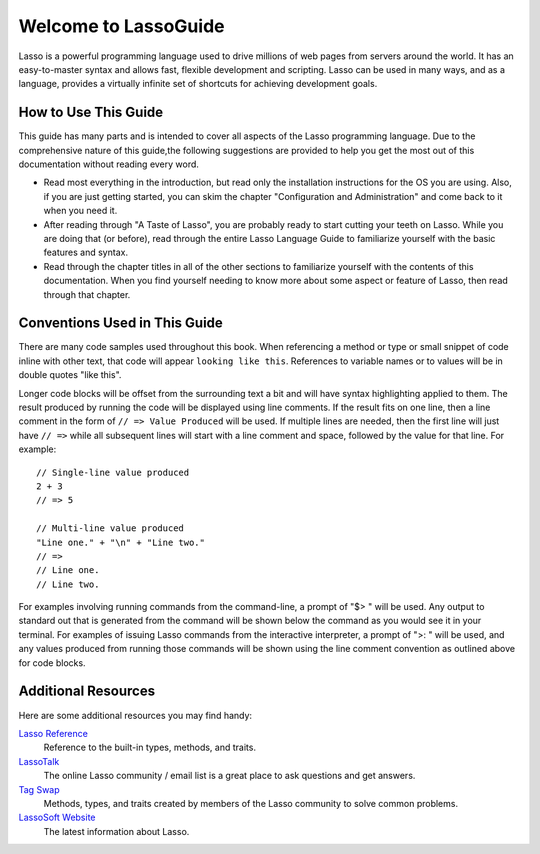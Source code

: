 .. Lasso Guide documentation master file, created by
   sphinx-quickstart on Tue Jul 31 01:26:58 2012.
   You can adapt this file completely to your liking, but it should at least
   contain the root `toctree` directive.

*****************************
 Welcome to **Lasso**\ Guide
*****************************

Lasso is a powerful programming language used to drive millions of web pages
from servers around the world. It has an easy-to-master syntax and allows fast,
flexible development and scripting. Lasso can be used in many ways, and as a
language, provides a virtually infinite set of shortcuts for achieving
development goals.

.. only:: html

   What follows is a living set of documentation for the Lasso 9 programming
   language. As this documentation will be improved over time, please
   review regularly during your development and feel free to ask questions or
   make suggestions for improvement. Send all requests or suggestions to
   docs@lassosoft.com where we will review and answer as soon as possible.


.. only:: latex

   This book is meant to serve as both an introduction and comprehensive guide
   to Lasso. It covers version |version| and was created on |today|. The
   material in this book will evolve and improve along with Lasso. The most up-
   to-date version of this documentation containing all fixes can be found at
   `<http://lassoguide.com>`_.

.. only:: html

   .. toctree::
      :maxdepth: 1

      server/index_server
      language/index_language
      operations/index_operations
      databases/index_databases
      api/index_api
      getstart/index_getstart


How to Use This Guide
=====================

This guide has many parts and is intended to cover all aspects of the Lasso
programming language. Due to the comprehensive nature of this guide,the
following suggestions are provided to help you get the most out of this
documentation without reading every word.

-  Read most everything in the introduction, but read only the installation
   instructions for the OS you are using. Also, if you are just getting started,
   you can skim the chapter "Configuration and Administration" and come back to
   it when you need it.

-  After reading through "A Taste of Lasso", you are probably ready to start
   cutting your teeth on Lasso. While you are doing that (or before), read
   through the entire Lasso Language Guide to familiarize yourself with the
   basic features and syntax.

-  Read through the chapter titles in all of the other sections to familiarize
   yourself with the contents of this documentation. When you find yourself
   needing to know more about some aspect or feature of Lasso, then read through
   that chapter.


Conventions Used in This Guide
==============================

There are many code samples used throughout this book. When referencing a method
or type or small snippet of code inline with other text, that code will appear
``looking like this``. References to variable names or to values will be in
double quotes "like this".

Longer code blocks will be offset from the surrounding text a bit and will have
syntax highlighting applied to them. The result produced by running the code
will be displayed using line comments. If the result fits on one line, then a
line comment in the form of ``// => Value Produced`` will be used. If multiple
lines are needed, then the first line will just have ``// =>`` while all
subsequent lines will start with a line comment and space, followed by the value
for that line. For example::

   // Single-line value produced
   2 + 3
   // => 5

   // Multi-line value produced
   "Line one." + "\n" + "Line two."
   // =>
   // Line one.
   // Line two.

For examples involving running commands from the command-line, a prompt of "$> "
will be used. Any output to standard out that is generated from the command will
be shown below the command as you would see it in your terminal. For examples of
issuing Lasso commands from the interactive interpreter, a prompt of ">: " will
be used, and any values produced from running those commands will be shown using
the line comment convention as outlined above for code blocks.


Additional Resources
====================

Here are some additional resources you may find handy:

`Lasso Reference <http://www.lassosoft.com/lassoDocs/languageReference>`_   
   Reference to the built-in types, methods, and traits.

`LassoTalk <http://www.lassosoft.com/LassoTalk/>`_   
   The online Lasso community / email list is a great place to ask questions and
   get answers.

`Tag Swap <http://www.lassosoft.com/tagswap>`_   
   Methods, types, and traits created by members of the Lasso community to solve
   common problems.

`LassoSoft Website <http://www.lassosoft.com>`_   
   The latest information about Lasso.


.. only:: html

   Appendices
   ==========

   - :ref:`search`
   - :ref:`genindex`
   - :ref:`glossary`

   .. - :ref:`credits`
   .. - :ref:`copyright`
   .. - :ref:`license`

   .. toctree::
      :hidden:

      glossary
      credits
      copyright
      license

